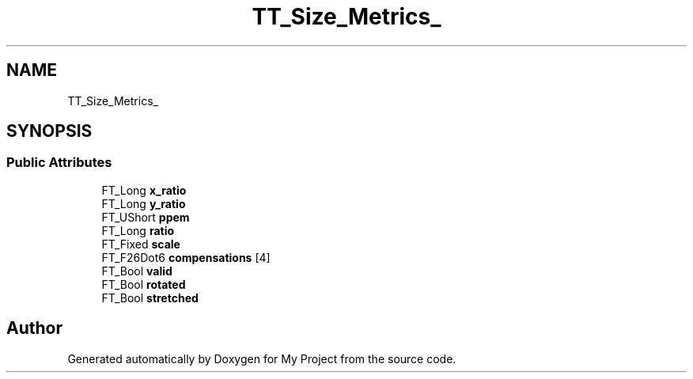 .TH "TT_Size_Metrics_" 3 "Wed Feb 1 2023" "Version Version 0.0" "My Project" \" -*- nroff -*-
.ad l
.nh
.SH NAME
TT_Size_Metrics_
.SH SYNOPSIS
.br
.PP
.SS "Public Attributes"

.in +1c
.ti -1c
.RI "FT_Long \fBx_ratio\fP"
.br
.ti -1c
.RI "FT_Long \fBy_ratio\fP"
.br
.ti -1c
.RI "FT_UShort \fBppem\fP"
.br
.ti -1c
.RI "FT_Long \fBratio\fP"
.br
.ti -1c
.RI "FT_Fixed \fBscale\fP"
.br
.ti -1c
.RI "FT_F26Dot6 \fBcompensations\fP [4]"
.br
.ti -1c
.RI "FT_Bool \fBvalid\fP"
.br
.ti -1c
.RI "FT_Bool \fBrotated\fP"
.br
.ti -1c
.RI "FT_Bool \fBstretched\fP"
.br
.in -1c

.SH "Author"
.PP 
Generated automatically by Doxygen for My Project from the source code\&.
